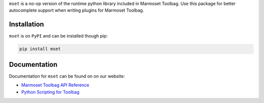 ``mset`` is a no-op version of the runtime python library included in Marmoset Toolbag. Use this package for better autocomplete support when writing plugins for Marmoset Toolbag.

Installation
------------

``mset`` is on ``PyPI`` and can be installed though pip:

.. code:: bash

    pip install mset

Documentation
-------------

Documentation for ``mset`` can be found on on our website:

-  `Marmoset Toolbag API Reference <https://www.marmoset.co/python/reference.html>`__
-  `Python Scripting for Toolbag <https://www.marmoset.co/posts/python-scripting-toolbag/>`__
